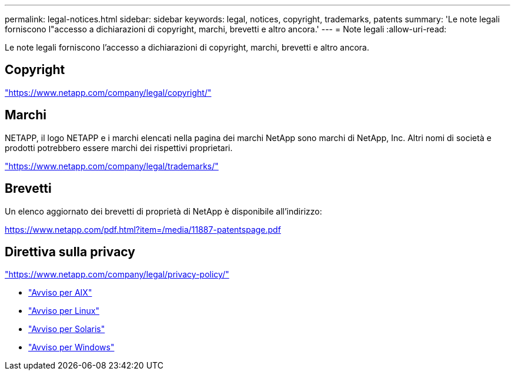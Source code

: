 ---
permalink: legal-notices.html 
sidebar: sidebar 
keywords: legal, notices, copyright, trademarks, patents 
summary: 'Le note legali forniscono l"accesso a dichiarazioni di copyright, marchi, brevetti e altro ancora.' 
---
= Note legali
:allow-uri-read: 


[role="lead lead"]
Le note legali forniscono l'accesso a dichiarazioni di copyright, marchi, brevetti e altro ancora.



== Copyright

link:https://www.netapp.com/company/legal/copyright/["https://www.netapp.com/company/legal/copyright/"^]



== Marchi

NETAPP, il logo NETAPP e i marchi elencati nella pagina dei marchi NetApp sono marchi di NetApp, Inc. Altri nomi di società e prodotti potrebbero essere marchi dei rispettivi proprietari.

link:https://www.netapp.com/company/legal/trademarks/["https://www.netapp.com/company/legal/trademarks/"^]



== Brevetti

Un elenco aggiornato dei brevetti di proprietà di NetApp è disponibile all'indirizzo:

link:https://www.netapp.com/pdf.html?item=/media/11887-patentspage.pdf["https://www.netapp.com/pdf.html?item=/media/11887-patentspage.pdf"^]



== Direttiva sulla privacy

link:https://www.netapp.com/company/legal/privacy-policy/["https://www.netapp.com/company/legal/privacy-policy/"^]

* link:./media/Notices-AIX61-2023.pdf["Avviso per AIX"^]
* link:./media/Linux_Unified_Host_Utilities.pdf["Avviso per Linux"^]
* link:./media/Solaris_Host_Utilities-2017.09.12-01.25.35.pdf["Avviso per Solaris"^]
* link:./media/Windows_Unified_Host_Utilities_(WUHU)Notice.pdf["Avviso per Windows"^]

